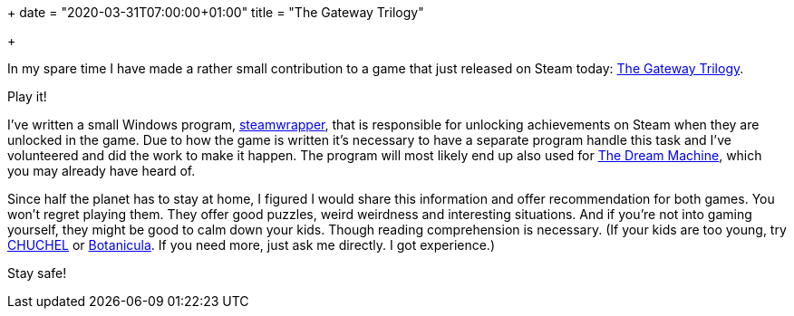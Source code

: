 +++
date = "2020-03-31T07:00:00+01:00"
title = "The Gateway Trilogy"

+++

In my spare time I have made a rather small contribution to
a game that just released on Steam today:
https://store.steampowered.com/app/661470/The_Gateway_Trilogy/[The Gateway Trilogy].

Play it!

I've written a small Windows program,
https://github.com/essen/steamwrapper[steamwrapper], that
is responsible for unlocking achievements on Steam when
they are unlocked in the game. Due to how the game is written
it's necessary to have a separate program handle this task
and I've volunteered and did the work to make it happen.
The program will most likely end up also used for
https://store.steampowered.com/app/94300/The_Dream_Machine_Chapter_1__2/[The Dream Machine],
which you may already have heard of.

Since half the planet has to stay at home, I figured I would
share this information and offer recommendation for both
games. You won't regret playing them. They offer good puzzles,
weird weirdness and interesting situations. And if you're not
into gaming yourself, they might be good to calm down your
kids. Though reading comprehension is necessary. (If your kids
are too young, try https://store.steampowered.com/app/711660/CHUCHEL/[CHUCHEL]
or https://store.steampowered.com/app/207690/Botanicula/[Botanicula].
If you need more, just ask me directly. I got experience.)

Stay safe!
